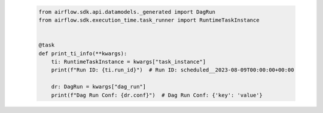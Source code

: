  .. Licensed to the Apache Software Foundation (ASF) under one
    or more contributor license agreements.  See the NOTICE file
    distributed with this work for additional information
    regarding copyright ownership.  The ASF licenses this file
    to you under the Apache License, Version 2.0 (the
    "License"); you may not use this file except in compliance
    with the License.  You may obtain a copy of the License at

 ..   http://www.apache.org/licenses/LICENSE-2.0

 .. Unless required by applicable law or agreed to in writing,
    software distributed under the License is distributed on an
    "AS IS" BASIS, WITHOUT WARRANTIES OR CONDITIONS OF ANY
    KIND, either express or implied.  See the License for the
    specific language governing permissions and limitations
    under the License.

 .. code-block:: python

    from airflow.sdk.api.datamodels._generated import DagRun
    from airflow.sdk.execution_time.task_runner import RuntimeTaskInstance


    @task
    def print_ti_info(**kwargs):
        ti: RuntimeTaskInstance = kwargs["task_instance"]
        print(f"Run ID: {ti.run_id}")  # Run ID: scheduled__2023-08-09T00:00:00+00:00

        dr: DagRun = kwargs["dag_run"]
        print(f"Dag Run Conf: {dr.conf}")  # Dag Run Conf: {'key': 'value'}
